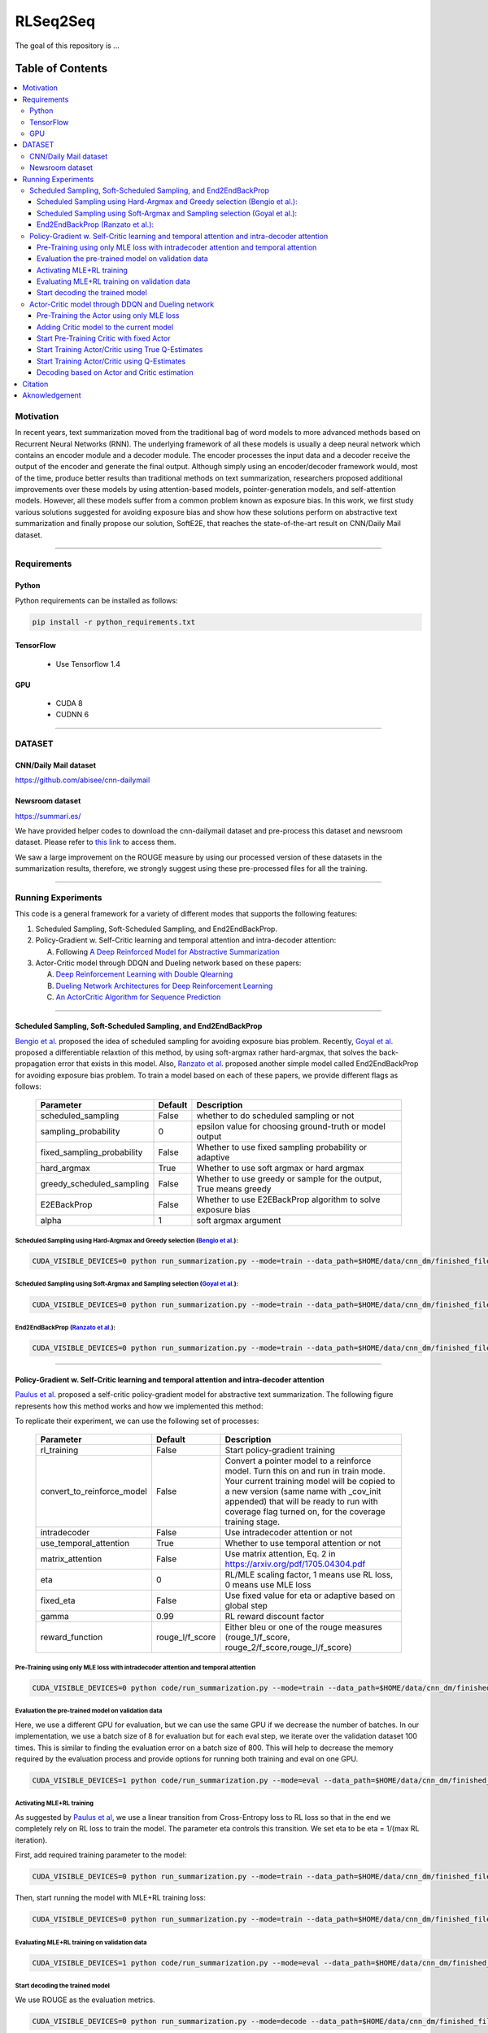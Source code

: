 
********************
RLSeq2Seq
********************

.. image:: https://img.shields.io/badge/contributions-welcome-brightgreen.svg?style=flat
    :target: https://github.com/yaserkl/RLSeq2Seq/pulls
.. image:: https://img.shields.io/badge/Made%20with-Python-1f425f.svg
      :target: https://www.python.org/
.. image:: https://img.shields.io/pypi/l/ansicolortags.svg
      :target: https://github.com/yaserkl/RLSeq2Seq/blob/master/LICENSE.txt
.. image:: https://img.shields.io/github/contributors/Naereen/StrapDown.js.svg
      :target: https://github.com/yaserkl/RLSeq2Seq/graphs/contributors
.. image:: https://img.shields.io/github/issues/Naereen/StrapDown.js.svg
      :target: https://github.com/yaserkl/RLSeq2Seq/issues
.. image:: https://img.shields.io/badge/arXiv-1805.09461-red.svg?style=flat
   :target: https://arxiv.org/abs/1805.09461

The goal of this repository is ...


#################
Table of Contents
#################
.. contents::
  :local:
  :depth: 3


..  Chapter 1 Title
..  ===============

..  Section 1.1 Title
..  -----------------

..  Subsection 1.1.1 Title
..  ~~~~~~~~~~~~~~~~~~~~~~


============
Motivation
============

.. image:: docs/_img/seq2seq.png
    :target: docs/_img/seq2seq.png

In recent years, text summarization moved from the traditional bag of word models to more advanced methods based on Recurrent Neural Networks (RNN). The underlying framework of all these models is usually a deep neural network which contains an encoder module and a decoder module. The encoder processes the input data and a decoder receive the output of the encoder and generate the final output. Although simply using an encoder/decoder framework would, most of the time, produce better results than traditional methods on text summarization, researchers proposed additional improvements over these models by using attention-based models, pointer-generation models, and self-attention models. However, all these models suffer from a common problem known as exposure bias. In this work, we first study various solutions suggested for avoiding exposure bias and show how these solutions perform on abstractive text summarization and finally propose our solution, SoftE2E, that reaches the state-of-the-art result on CNN/Daily Mail dataset.

---------------------------------------------------------------------------

====================
Requirements
====================
-------------
Python
-------------

Python requirements can be installed as follows:

.. code:: bash

    pip install -r python_requirements.txt

-------------
TensorFlow
-------------

  - Use Tensorflow 1.4

-------------
GPU
-------------

  - CUDA 8
  - CUDNN 6

---------------------------------------------------------------------------

============
DATASET
============
----------------------
CNN/Daily Mail dataset
----------------------
https://github.com/abisee/cnn-dailymail

----------------------
Newsroom dataset
----------------------
https://summari.es/

We have provided helper codes to download the cnn-dailymail dataset and
pre-process this dataset and newsroom dataset.
Please refer to `this link <code/helper>`_ to access them.

We saw a large improvement on the ROUGE measure by using our processed version of these datasets
in the summarization results, therefore, we strongly suggest using these pre-processed files for
all the training.

---------------------------------------------------------------------------

====================
Running Experiments
====================
This code is a general framework for a variety of different modes that supports the following features:

1. Scheduled Sampling, Soft-Scheduled Sampling, and End2EndBackProp.
2. Policy-Gradient w. Self-Critic learning and temporal attention and intra-decoder attention:

   A. Following `A Deep Reinforced Model for Abstractive Summarization <https://arxiv.org/abs/1705.04304>`_
3. Actor-Critic model through DDQN and Dueling network based on these papers:

   A. `Deep Reinforcement Learning with Double Qlearning <https://arxiv.org/abs/1509.06461>`_
   B. `Dueling Network Architectures for Deep Reinforcement Learning <https://arxiv.org/abs/1511.06581>`_
   C. `An ActorCritic Algorithm for Sequence Prediction <https://arxiv.org/abs/1607.07086>`_


 
---------------------------------------------------------------------------

-------------------------------------------------------------------------------------------
Scheduled Sampling, Soft-Scheduled Sampling, and End2EndBackProp
-------------------------------------------------------------------------------------------
`Bengio et al <https://arxiv.org/abs/1506.03099>`_. proposed the idea of scheduled sampling for avoiding exposure bias problem. Recently, `Goyal et al <https://arxiv.org/abs/1506.03099>`_. proposed a differentiable relaxtion of this method, by using soft-argmax rather hard-argmax, that solves the back-propagation error that exists in this model. Also, `Ranzato et al <https://arxiv.org/abs/1511.06732>`_. proposed another simple model called End2EndBackProp for avoiding exposure bias problem. To train a model based on each of these papers, we provide different flags as follows:

 +----------------------------+---------+-------------------------------------------------------------------+
 | Parameter                  | Default | Description                                                       |
 +============================+=========+===================================================================+
 | scheduled_sampling         |  False  | whether to do scheduled sampling or not                           |
 +----------------------------+---------+-------------------------------------------------------------------+
 | sampling_probability       |    0    | epsilon value for choosing ground-truth or model output           |
 +----------------------------+---------+-------------------------------------------------------------------+
 | fixed_sampling_probability |  False  | Whether to use fixed sampling probability or adaptive             |
 +----------------------------+---------+-------------------------------------------------------------------+
 | hard_argmax                |  True   | Whether to use soft argmax or hard argmax                         |
 +----------------------------+---------+-------------------------------------------------------------------+
 | greedy_scheduled_sampling  |  False  | Whether to use greedy or sample for the output, True means greedy |
 +----------------------------+---------+-------------------------------------------------------------------+
 | E2EBackProp                |  False  | Whether to use E2EBackProp algorithm to solve exposure bias       |
 +----------------------------+---------+-------------------------------------------------------------------+
 | alpha                      |    1    | soft argmax argument                                              |
 +----------------------------+---------+-------------------------------------------------------------------+
 
 
~~~~~~~~~~~~~~~~~~~~~~~~~~~~~~~~~~~~~~~~~~~~~~~~~~~~~~~~~~~~~~~~~~~~~~~~~~~~~~~~~~~~~~~~~~~~~~~~~~~~~~~~~~~~~~~~~~~~~~~~
Scheduled Sampling using Hard-Argmax and Greedy selection (`Bengio et al <https://arxiv.org/abs/1506.03099>`_.):
~~~~~~~~~~~~~~~~~~~~~~~~~~~~~~~~~~~~~~~~~~~~~~~~~~~~~~~~~~~~~~~~~~~~~~~~~~~~~~~~~~~~~~~~~~~~~~~~~~~~~~~~~~~~~~~~~~~~~~~~

.. code:: bash

    CUDA_VISIBLE_DEVICES=0 python run_summarization.py --mode=train --data_path=$HOME/data/cnn_dm/finished_files/chunked/train_* --vocab_path=$HOME/data/cnn_dm/finished_files/vocab --log_root=$HOME/working_dir/cnn_dm/RLSeq2Seq/ --exp_name=scheduled-sampling-hardargmax-greedy --batch_size=80 --max_iter=43083 --scheduled_sampling=True --sampling_probability=9.28421E-06 --hard_argmax=True --greedy_scheduled_sampling=True

~~~~~~~~~~~~~~~~~~~~~~~~~~~~~~~~~~~~~~~~~~~~~~~~~~~~~~~~~~~~~~~~~~~~~~~~~~~~~~~~~~~~~~~~~~~~~~~~~~~~~~~~~~~~~~~~~~~~~~~~
Scheduled Sampling using Soft-Argmax and Sampling selection (`Goyal et al <https://arxiv.org/abs/1506.03099>`_.):
~~~~~~~~~~~~~~~~~~~~~~~~~~~~~~~~~~~~~~~~~~~~~~~~~~~~~~~~~~~~~~~~~~~~~~~~~~~~~~~~~~~~~~~~~~~~~~~~~~~~~~~~~~~~~~~~~~~~~~~~

.. code:: bash

    CUDA_VISIBLE_DEVICES=0 python run_summarization.py --mode=train --data_path=$HOME/data/cnn_dm/finished_files/chunked/train_* --vocab_path=$HOME/data/cnn_dm/finished_files/vocab --log_root=$HOME/working_dir/cnn_dm/RLSeq2Seq/ --exp_name=scheduled-sampling-softargmax-sampling --batch_size=80 --max_iter=43083 --scheduled_sampling=True --sampling_probability=9.28421E-06 --hard_argmax=False --greedy_scheduled_sampling=False --alpha=10


~~~~~~~~~~~~~~~~~~~~~~~~~~~~~~~~~~~~~~~~~~~~~~~~~~~~~~~~~~~~~~~~~~~~~~~~~~~~~~~~~~~~~~~~~~~~~~~~~~~~~~~~~~~~~~~~~~~~~~~~
End2EndBackProp (`Ranzato et al <https://arxiv.org/abs/1511.06732>`_.):
~~~~~~~~~~~~~~~~~~~~~~~~~~~~~~~~~~~~~~~~~~~~~~~~~~~~~~~~~~~~~~~~~~~~~~~~~~~~~~~~~~~~~~~~~~~~~~~~~~~~~~~~~~~~~~~~~~~~~~~~

.. code:: bash

    CUDA_VISIBLE_DEVICES=0 python run_summarization.py --mode=train --data_path=$HOME/data/cnn_dm/finished_files/chunked/train_* --vocab_path=$HOME/data/cnn_dm/finished_files/vocab --log_root=$HOME/working_dir/cnn_dm/RLSeq2Seq/ --exp_name=scheduled-sampling-end2endbackprop --batch_size=80 --max_iter=43083 --scheduled_sampling=True --sampling_probability=9.28421E-06 --hard_argmax=True --E2EBackProp=True --k=4

---------------------------------------------------------------------------

-------------------------------------------------------------------------------------------
Policy-Gradient w. Self-Critic learning and temporal attention and intra-decoder attention
-------------------------------------------------------------------------------------------

`Paulus et al <https://arxiv.org/abs/1705.04304>`_. proposed a self-critic policy-gradient model for abstractive text summarization. The following figure represents how this method works and how we implemented this method:

.. image:: docs/_img/selfcritic.png
    :target: docs/_img/selfcritic.png

To replicate their experiment, we can use the following set of processes:

 +----------------------------+-----------------+---------------------------------------------------------------------+
 | Parameter                  |     Default     | Description                                                         |
 +============================+=================+=====================================================================+
 | rl_training                |      False      | Start policy-gradient training                                      |
 +----------------------------+-----------------+---------------------------------------------------------------------+
 |                            |                 | Convert a pointer model to a reinforce model.                       |
 |                            |                 | Turn this on and run in train mode. Your current training model     |
 | convert_to_reinforce_model |      False      | will be copied to a new version (same name with _cov_init appended) |
 |                            |                 | that will be ready to run with coverage flag turned on,             |
 |                            |                 | for the coverage training stage.                                    |
 +----------------------------+-----------------+---------------------------------------------------------------------+
 | intradecoder               |      False      | Use intradecoder attention or not                                   |
 +----------------------------+-----------------+---------------------------------------------------------------------+
 | use_temporal_attention     |      True       | Whether to use temporal attention or not                            |
 +----------------------------+-----------------+---------------------------------------------------------------------+
 | matrix_attention           |      False      | Use matrix attention, Eq. 2 in https://arxiv.org/pdf/1705.04304.pdf |
 +----------------------------+-----------------+---------------------------------------------------------------------+
 | eta                        |        0        | RL/MLE scaling factor, 1 means use RL loss, 0 means use MLE loss    |
 +----------------------------+-----------------+---------------------------------------------------------------------+
 | fixed_eta                  |      False      | Use fixed value for eta or adaptive based on global step            |
 +----------------------------+-----------------+---------------------------------------------------------------------+
 | gamma                      |       0.99      | RL reward discount factor                                           |
 +----------------------------+-----------------+---------------------------------------------------------------------+
 | reward_function            | rouge_l/f_score | Either bleu or one of the rouge measures                            |
 |                            |                 | (rouge_1/f_score, rouge_2/f_score,rouge_l/f_score)                  |
 +----------------------------+-----------------+---------------------------------------------------------------------+
 
~~~~~~~~~~~~~~~~~~~~~~~~~~~~~~~~~~~~~~~~~~~~~~~~~~~~~~~~~~~~~~~~~~~~~~~~~~~~~~~~~~~~~~~~~~~~~~~
Pre-Training using only MLE loss with intradecoder attention and temporal attention
~~~~~~~~~~~~~~~~~~~~~~~~~~~~~~~~~~~~~~~~~~~~~~~~~~~~~~~~~~~~~~~~~~~~~~~~~~~~~~~~~~~~~~~~~~~~~~~
.. code:: bash

    CUDA_VISIBLE_DEVICES=0 python code/run_summarization.py --mode=train --data_path=$HOME/data/cnn_dm/finished_files/chunked/train_* --vocab_path=$HOME/data/cnn_dm/finished_files/vocab --log_root=$HOME/working_dir/cnn_dm/RLSeq2Seq/ --exp_name=intradecoder-temporalattention-withpretraining --batch_size=80 --max_iter=20000 --use_temporal_attention=True --intradecoder=True --rl_training=False


~~~~~~~~~~~~~~~~~~~~~~~~~~~~~~~~~~~~~~~~~~~~~~~~~~~~~~~~~
Evaluation the pre-trained model on validation data
~~~~~~~~~~~~~~~~~~~~~~~~~~~~~~~~~~~~~~~~~~~~~~~~~~~~~~~~~
Here, we use a different GPU for evaluation, but we can use the same GPU if we decrease the number of batches. In our implementation, we use a batch size of 8 for evaluation but for each eval step, we iterate over the validation dataset 100 times. This is similar to finding the evaluation error on a batch size of 800. This will help to decrease the memory required by the evaluation process and provide options for running both training and eval on one GPU.

.. code:: bash

    CUDA_VISIBLE_DEVICES=1 python code/run_summarization.py --mode=eval --data_path=$HOME/data/cnn_dm/finished_files/chunked/val_* --vocab_path=$HOME/data/cnn_dm/finished_files/vocab --log_root=$HOME/working_dir/cnn_dm/RLSeq2Seq/ --exp_name=intradecoder-temporalattention-withpretraining --batch_size=8 --use_temporal_attention=True --intradecoder=True --rl_training=False


~~~~~~~~~~~~~~~~~~~~~~~~~~~~~~~~~~~~~~
Activating MLE+RL training
~~~~~~~~~~~~~~~~~~~~~~~~~~~~~~~~~~~~~~
As suggested by `Paulus et al <https://arxiv.org/abs/1705.04304>`_, we use a linear transition from Cross-Entropy loss to RL loss so that in the end we completely rely on RL loss to train the model. The parameter eta controls this transition. We set eta to be eta = 1/(max RL iteration).

First, add required training parameter to the model:

.. code:: bash

    CUDA_VISIBLE_DEVICES=0 python run_summarization.py --mode=train --data_path=$HOME/data/cnn_dm/finished_files/chunked/train_* --vocab_path=$HOME/data/cnn_dm/finished_files/vocab --log_root=$HOME/working_dir/cnn_dm/RLSeq2Seq/ --exp_name=intradecoder-temporalattention-withpretraining --batch_size=80 --max_iter=40000 --intradecoder=True --use_temporal_attention=True --eta=2.17599E-05 --rl_training=True --convert_to_reinforce_model=True


Then, start running the model with MLE+RL training loss:

.. code:: bash

    CUDA_VISIBLE_DEVICES=0 python run_summarization.py --mode=train --data_path=$HOME/data/cnn_dm/finished_files/chunked/train_* --vocab_path=$HOME/data/cnn_dm/finished_files/vocab --log_root=$HOME/working_dir/cnn_dm/RLSeq2Seq/ --exp_name=intradecoder-temporalattention-withpretraining --batch_size=80 --max_iter=40000 --intradecoder=True --use_temporal_attention=True --eta=2.17599E-05 --rl_training=True

~~~~~~~~~~~~~~~~~~~~~~~~~~~~~~~~~~~~~~~~~~~~~~~~~~~~~~~~~
Evaluating MLE+RL training on validation data
~~~~~~~~~~~~~~~~~~~~~~~~~~~~~~~~~~~~~~~~~~~~~~~~~~~~~~~~~

.. code:: bash

    CUDA_VISIBLE_DEVICES=1 python code/run_summarization.py --mode=eval --data_path=$HOME/data/cnn_dm/finished_files/chunked/val_* --vocab_path=$HOME/data/cnn_dm/finished_files/vocab --log_root=$HOME/working_dir/cnn_dm/RLSeq2Seq/ --exp_name=intradecoder-temporalattention-withpretraining --batch_size=8 --use_temporal_attention=True --intradecoder=True --rl_training=True

~~~~~~~~~~~~~~~~~~~~~~~~~~~~~~~~~~~~~~
Start decoding the trained model
~~~~~~~~~~~~~~~~~~~~~~~~~~~~~~~~~~~~~~
We use ROUGE as the evaluation metrics.

.. code:: bash

    CUDA_VISIBLE_DEVICES=0 python run_summarization.py --mode=decode --data_path=$HOME/data/cnn_dm/finished_files/chunked/test_* --vocab_path=$HOME/data/cnn_dm/finished_files/vocab --log_root=$HOME/working_dir/cnn_dm/RLSeq2Seq/ --exp_name=intradecoder-temporalattention-withpretraining --rl_training=True --intradecoder=True --use_temporal_attention=True --single_pass=1 --beam_size=4 --decode_after=0

---------------------------------------------------------------------------

----------------------------------------------------
Actor-Critic model through DDQN and Dueling network
----------------------------------------------------
The general framework for the Actor-Critic model is as follows:

.. image:: docs/_img/rlseq.png
    :target: docs/_img/rlseq.png

In our implementation, the Actor is the pointer-generator model and the Critic is a regression model that minimizes the Q-value estimation using Double Deep Q Network (DDQN). The code is implemented such that the DDQN training is on a different thread from the main thread and we collect experiences for this network asynchronously from the Actor model. Therefore, for each batch, we collect (batch_size * max_dec_steps) states for the DDQN training. We implemented the `prioritized replay buffer <https://arxiv.org/abs/1511.05952>`_. and during DDQN training we always select our mini batches such that they contain experiences that have the best partial reward according to the ground-truth summary. We added an option of training DDQN based on true Q-estimation and offered a scheduled-sampling process for training this network. Please note that training DDQN using true Q-estimation will significantly reduce the speed of training, due to the collection of true Q-values. Therefore, we suggest to only activate this for a few iterations. As suggested by `Bahdanau et al <https://arxiv.org/pdf/1607.07086.pdf>`_. it is also good to use a fixed pre-trained Actor to pre-train the Critic model first and then start training both models, simultaneously. For instance, we can use the following set of codes to run a similar experience as `Bahdanau et al <https://arxiv.org/pdf/1607.07086.pdf>`_.:

 +----------------------------+---------+-------------------------------------------------------------------+
 | Parameter                  | Default | Description                                                       |
 +============================+=========+===================================================================+
 | ac_training         |  False  | whether to do scheduled sampling or not                           |
 +----------------------------+---------+-------------------------------------------------------------------+
 | sampling_probability       |    0    | epsilon value for choosing ground-truth or model output           |
 +----------------------------+---------+-------------------------------------------------------------------+
 | fixed_sampling_probability |  False  | Whether to use fixed sampling probability or adaptive             |
 +----------------------------+---------+-------------------------------------------------------------------+
 | hard_argmax                |  True   | Whether to use soft argmax or hard argmax                         |
 +----------------------------+---------+-------------------------------------------------------------------+
 | greedy_scheduled_sampling  |  False  | Whether to use greedy or sample for the output, True means greedy |
 +----------------------------+---------+-------------------------------------------------------------------+
 | E2EBackProp                |  False  | Whether to use E2EBackProp algorithm to solve exposure bias       |
 +----------------------------+---------+-------------------------------------------------------------------+
 | alpha                      |    1    | soft argmax argument                                              |
 +----------------------------+---------+-------------------------------------------------------------------+
 
~~~~~~~~~~~~~~~~~~~~~~~~~~~~~~~~~~~~~~~~~~~~~~~~~~~~~~~~~~~~~~~~~~~~~~~~~~~~~~~~~~~~~~~~~~~~~~~
Pre-Training the Actor using only MLE loss
~~~~~~~~~~~~~~~~~~~~~~~~~~~~~~~~~~~~~~~~~~~~~~~~~~~~~~~~~~~~~~~~~~~~~~~~~~~~~~~~~~~~~~~~~~~~~~~
.. code:: bash

    CUDA_VISIBLE_DEVICES=0 python code/run_summarization.py --mode=train --data_path=$HOME/data/cnn_dm/finished_files/chunked/train_* --vocab_path=$HOME/data/cnn_dm/finished_files/vocab --log_root=$HOME/working_dir/cnn_dm/RLSeq2Seq/ --exp_name=actor-critic-ddqn --batch_size=80 --max_iter=20000

~~~~~~~~~~~~~~~~~~~~~~~~~~~~~~~~~~~~~~~~~~~~~~~~~~~~~~~~~~~~~~~~~~~~~~~~~~~~~~~~~~~~~~~~~~~~~~~
Adding Critic model to the current model
~~~~~~~~~~~~~~~~~~~~~~~~~~~~~~~~~~~~~~~~~~~~~~~~~~~~~~~~~~~~~~~~~~~~~~~~~~~~~~~~~~~~~~~~~~~~~~~
We can use Dueling network to train the DDQN by activating ``dueling_net`` flag. Moreover, we can choose to update the target network using polyak averaging by ``dqn_polyak_averaging`` flag.

.. code:: bash

    CUDA_VISIBLE_DEVICES=0 python code/run_summarization.py --mode=train --data_path=$HOME/data/cnn_dm/finished_files/chunked/train_* --vocab_path=$HOME/data/cnn_dm/finished_files/vocab --log_root=$HOME/working_dir/cnn_dm/RLSeq2Seq/ --exp_name=actor-critic-ddqn --batch_size=80 --max_iter=21000 --convert_to_reinforce_model=True --ac_training=True --dueling_net=True --dqn_polyak_averaging=True


~~~~~~~~~~~~~~~~~~~~~~~~~~~~~~~~~~~~~~~~~~~~~~~~~~~~~~~~~~~~~~~~~~~~~~~~~~~~~~~~~~~~~~~~~~~~~~~
Start Pre-Training Critic with fixed Actor
~~~~~~~~~~~~~~~~~~~~~~~~~~~~~~~~~~~~~~~~~~~~~~~~~~~~~~~~~~~~~~~~~~~~~~~~~~~~~~~~~~~~~~~~~~~~~~~
Use ``dqn_pretrain_steps`` flag to set how many iteration you want to pre-train the Critic.

.. code:: bash

    CUDA_VISIBLE_DEVICES=0 python code/run_summarization.py --mode=train --data_path=$HOME/data/cnn_dm/finished_files/chunked/train_* --vocab_path=$HOME/data/cnn_dm/finished_files/vocab --log_root=$HOME/working_dir/cnn_dm/RLSeq2Seq/ --exp_name=actor-critic-ddqn --batch_size=80 --ac_training=True --dqn_pretrain=True --dueling_net=True --dqn_polyak_averaging=True


~~~~~~~~~~~~~~~~~~~~~~~~~~~~~~~~~~~~~~~~~~~~~~~~~~~~~~~~~~~~~~~~~~~~~~~~~~~~~~~~~~~~~~~~~~~~~~~
Start Training Actor/Critic using True Q-Estimates
~~~~~~~~~~~~~~~~~~~~~~~~~~~~~~~~~~~~~~~~~~~~~~~~~~~~~~~~~~~~~~~~~~~~~~~~~~~~~~~~~~~~~~~~~~~~~~~
We can run Actor in one GPU and Critic in another GPU simply by using a different GPU number for Critic using ``dqn_gpu_num`` option. Also as mentioned before, we should avoid using true Q-estimation for long, therefore, we use true estimation to train DDQN for only 1000 iterations.

.. code:: bash

    CUDA_VISIBLE_DEVICES=0,1 python code/run_summarization.py --mode=train --data_path=$HOME/data/cnn_dm/finished_files/chunked/train_* --vocab_path=$HOME/data/cnn_dm/finished_files/vocab --log_root=$HOME/working_dir/cnn_dm/RLSeq2Seq/ --exp_name=actor-critic-ddqn --batch_size=80 --max_iter=22000 --ac_training=True --dueling_net=True --dqn_polyak_averaging=True --calculate_true_q=True --dqn_gpu_num=1

~~~~~~~~~~~~~~~~~~~~~~~~~~~~~~~~~~~~~~~~~~~~~~~~~~~~~~~~~~~~~~~~~~~~~~~~~~~~~~~~~~~~~~~~~~~~~~~
Start Training Actor/Critic using Q-Estimates
~~~~~~~~~~~~~~~~~~~~~~~~~~~~~~~~~~~~~~~~~~~~~~~~~~~~~~~~~~~~~~~~~~~~~~~~~~~~~~~~~~~~~~~~~~~~~~~
Please note that we don't use ``calculate_true_q`` flag, anymore.

.. code:: bash

    CUDA_VISIBLE_DEVICES=0,1 python code/run_summarization.py --mode=train --data_path=$HOME/data/cnn_dm/finished_files/chunked/train_* --vocab_path=$HOME/data/cnn_dm/finished_files/vocab --log_root=$HOME/working_dir/cnn_dm/RLSeq2Seq/ --exp_name=actor-critic-ddqn --batch_size=80 --max_iter=40000 --ac_training=True --dueling_net=True --dqn_polyak_averaging=True --dqn_gpu_num=1

~~~~~~~~~~~~~~~~~~~~~~~~~~~~~~~~~~~~~~~~~~~~~~~~~~~~~~~~~~~~~~~~~~~~~~~~~~~~~~~~~~~~~~~~~~~~~~~
Decoding based on Actor and Critic estimation
~~~~~~~~~~~~~~~~~~~~~~~~~~~~~~~~~~~~~~~~~~~~~~~~~~~~~~~~~~~~~~~~~~~~~~~~~~~~~~~~~~~~~~~~~~~~~~~

.. code:: bash

    CUDA_VISIBLE_DEVICES=0 python run_summarization.py --mode=decode --data_path=$HOME/data/cnn_dm/finished_files/chunked/test_* --vocab_path=$HOME/data/cnn_dm/finished_files/vocab --log_root=$HOME/working_dir/cnn_dm/RLSeq2Seq/ --exp_name=actor-critic-ddqn --ac_training=True --dueling_net=True --dqn_polyak_averaging=True --dqn_gpu_num=1 --single_pass=1 --beam_size=4


---------------------------------------------------------------------------

===============
Citation
===============

If you used this code please kindly cite the following paper:

.. code:: bash

    @article{keneshloo2018deep,
      title={Deep Reinforcement Learning For Sequence to Sequence Models},
      author={Keneshloo, Yaser and Shi, Tian and Ramakrishnan, Naren and Reddy, Chandan K.},
      journal={arXiv preprint arXiv:1805.09461},
      year={2018}
    }

---------------------------------------------------------------------------

===============
Aknowledgement
===============
Thanks `@astorfi <https://github.com/astorfi/>`_ for his help on preparing this documentation.
